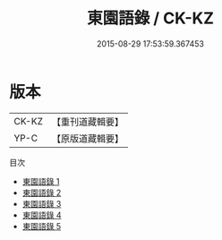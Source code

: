 #+TITLE: 東園語錄 / CK-KZ

#+DATE: 2015-08-29 17:53:59.367453
* 版本
 |     CK-KZ|【重刊道藏輯要】|
 |      YP-C|【原版道藏輯要】|
目次
 - [[file:KR5i0057_001.txt][東園語錄 1]]
 - [[file:KR5i0057_002.txt][東園語錄 2]]
 - [[file:KR5i0057_003.txt][東園語錄 3]]
 - [[file:KR5i0057_004.txt][東園語錄 4]]
 - [[file:KR5i0057_005.txt][東園語錄 5]]
